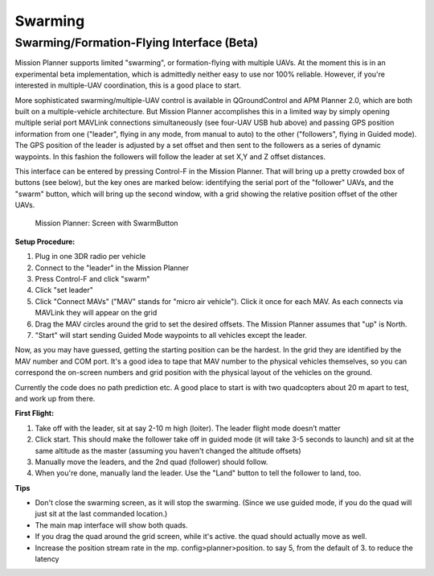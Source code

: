 .. _swarming:

========
Swarming
========

Swarming/Formation-Flying Interface (Beta)
==========================================

.. image:: ../images/radiohub.jpg
    :target: ../_images/radiohub.jpg

Mission Planner supports limited "swarming", or formation-flying with
multiple UAVs.  At the moment this is in an experimental beta
implementation, which is admittedly neither easy to use nor 100%
reliable. However, if you're interested in multiple-UAV coordination,
this is a good place to start.

More sophisticated swarming/multiple-UAV control is available in
QGroundControl and APM Planner 2.0, which are both built on a
multiple-vehicle architecture. But Mission Planner accomplishes this in
a limited way by simply opening multiple serial port MAVLink connections
simultaneously (see four-UAV USB hub above) and passing GPS position
information from one ("leader", flying in any mode, from manual to auto)
to the other ("followers", flying in Guided mode). The GPS position of
the leader is adjusted by a set offset and then sent to the followers as
a series of dynamic waypoints.  In this fashion the followers will
follow the leader at set X,Y and Z offset distances.

This interface can be entered by pressing Control-F in the Mission
Planner. That will bring up a pretty crowded box of buttons (see below),
but the key ones are marked below: identifying the serial port of the
"follower" UAVs, and the "swarm" button, which will bring up the second
window, with a grid showing the relative position offset of the other
UAVs.

.. figure:: ../images/mp_screen_with_swarming_button.png
   :target: ../_images/mp_screen_with_swarming_button.png

   Mission Planner: Screen with SwarmButton

**Setup Procedure:**

#. Plug in one 3DR radio per vehicle
#. Connect to the "leader" in the Mission Planner
#. Press Control-F and click "swarm"
#. Click "set leader"
#. Click "Connect MAVs" ("MAV" stands for "micro air vehicle"). Click it
   once for each MAV. As each connects via MAVLink they will appear on
   the grid
#. Drag the MAV circles around the grid to set the desired offsets. The
   Mission Planner assumes that "up" is North.
#. "Start" will start sending Guided Mode waypoints to all vehicles
   except the leader.

Now, as you may have guessed, getting the starting position can be the
hardest. In the grid they are identified by the MAV number and COM port.
It's a good idea to tape that MAV number to the physical vehicles
themselves, so you can correspond the on-screen numbers and grid
position with the physical layout of the vehicles on the ground.

Currently the code does no path prediction etc. A good place to start is
with two quadcopters about 20 m apart to test, and work up from there.

**First Flight:**

#. Take off with the leader, sit at say 2-10 m high (loiter). The leader
   flight mode doesn’t matter
#. Click start. This should make the follower take off in guided mode
   (it will take 3-5 seconds to launch) and sit at the same altitude as
   the master (assuming you haven't changed the altitude offsets)
#. Manually move the leaders, and the 2nd quad (follower) should follow.
#. When you're done, manually land the leader. Use the "Land" button to
   tell the follower to land, too.


**Tips**


-  Don't close the swarming screen, as it will stop the swarming. (Since
   we use guided mode, if you do the quad will just sit at the last
   commanded location.)
-  The main map interface will show both quads.
-  If you drag the quad around the grid screen, while it's active. the
   quad should actually move as well.
-  Increase the position stream rate in the mp. config>planner>position.
   to say 5, from the default of 3. to reduce the latency

